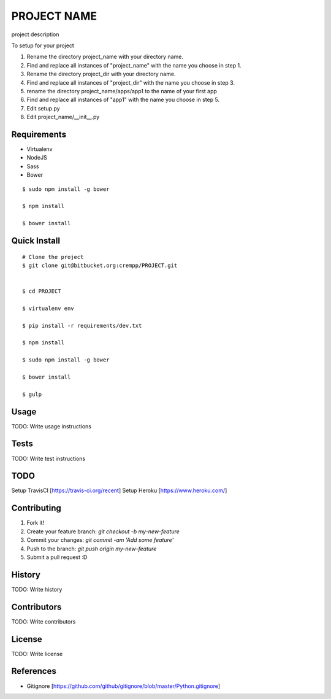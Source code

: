 PROJECT NAME
============
project description

To setup for your project

1. Rename the directory project_name with your directory name.
2. Find and replace all instances of "project_name" with the name you choose in step 1.
3. Rename the directory project_dir with your directory name.
4. Find and replace all instances of "project_dir" with the name you choose in step 3.
5. rename the directory project_name/apps/app1 to the name of your first app
6. Find and replace all instances of "app1" with the name you choose in step 5.
7. Edit setup.py
8. Edit project_name/__init__.py

Requirements
------------
* Virtualenv
* NodeJS
* Sass
* Bower

::

    $ sudo npm install -g bower

    $ npm install

    $ bower install


Quick Install
-------------
::

    # Clone the project
    $ git clone git@bitbucket.org:crempp/PROJECT.git


    $ cd PROJECT

    $ virtualenv env

    $ pip install -r requirements/dev.txt

    $ npm install

    $ sudo npm install -g bower

    $ bower install

    $ gulp

Usage
-----

TODO: Write usage instructions

Tests
-----

TODO: Write test instructions

TODO
----
Setup TravisCI [https://travis-ci.org/recent]
Setup Heroku [https://www.heroku.com/]

Contributing
------------

1. Fork it!
2. Create your feature branch: `git checkout -b my-new-feature`
3. Commit your changes: `git commit -am 'Add some feature'`
4. Push to the branch: `git push origin my-new-feature`
5. Submit a pull request :D

History
-------

TODO: Write history

Contributors
------------

TODO: Write contributors

License
-------

TODO: Write license

References
----------

* Gitignore [https://github.com/github/gitignore/blob/master/Python.gitignore]















